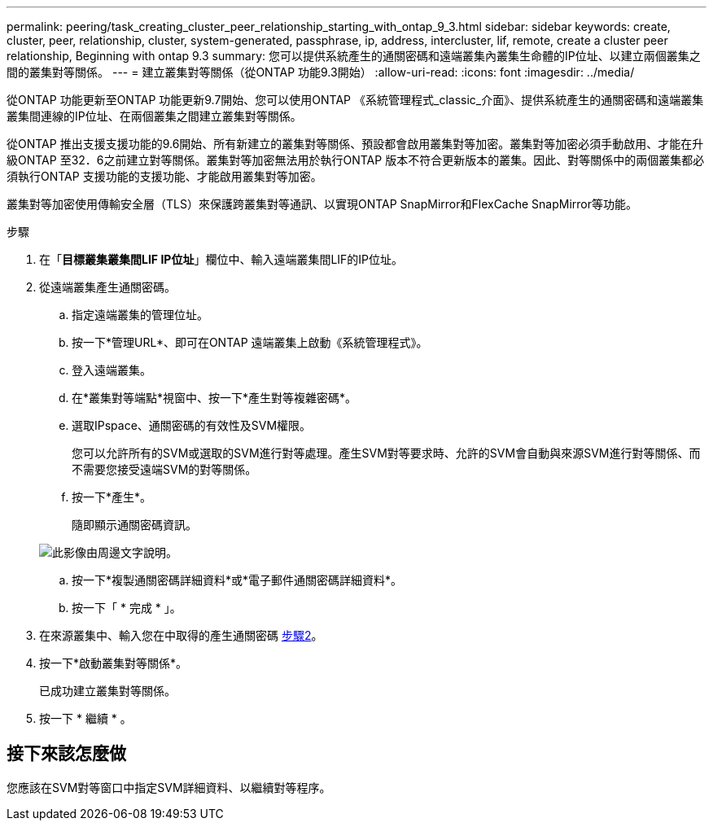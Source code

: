 ---
permalink: peering/task_creating_cluster_peer_relationship_starting_with_ontap_9_3.html 
sidebar: sidebar 
keywords: create, cluster, peer, relationship, cluster, system-generated, passphrase, ip, address, intercluster, lif, remote, create a cluster peer relationship, Beginning with ontap 9.3 
summary: 您可以提供系統產生的通關密碼和遠端叢集內叢集生命體的IP位址、以建立兩個叢集之間的叢集對等關係。 
---
= 建立叢集對等關係（從ONTAP 功能9.3開始）
:allow-uri-read: 
:icons: font
:imagesdir: ../media/


[role="lead"]
從ONTAP 功能更新至ONTAP 功能更新9.7開始、您可以使用ONTAP 《系統管理程式_classic_介面》、提供系統產生的通關密碼和遠端叢集叢集間連線的IP位址、在兩個叢集之間建立叢集對等關係。

從ONTAP 推出支援支援功能的9.6開始、所有新建立的叢集對等關係、預設都會啟用叢集對等加密。叢集對等加密必須手動啟用、才能在升級ONTAP 至32．6之前建立對等關係。叢集對等加密無法用於執行ONTAP 版本不符合更新版本的叢集。因此、對等關係中的兩個叢集都必須執行ONTAP 支援功能的支援功能、才能啟用叢集對等加密。

叢集對等加密使用傳輸安全層（TLS）來保護跨叢集對等通訊、以實現ONTAP SnapMirror和FlexCache SnapMirror等功能。

.步驟
. 在「*目標叢集叢集間LIF IP位址*」欄位中、輸入遠端叢集間LIF的IP位址。
. [[step2-sphrides]]從遠端叢集產生通關密碼。
+
.. 指定遠端叢集的管理位址。
.. 按一下*管理URL*、即可在ONTAP 遠端叢集上啟動《系統管理程式》。
.. 登入遠端叢集。
.. 在*叢集對等端點*視窗中、按一下*產生對等複雜密碼*。
.. 選取IPspace、通關密碼的有效性及SVM權限。
+
您可以允許所有的SVM或選取的SVM進行對等處理。產生SVM對等要求時、允許的SVM會自動與來源SVM進行對等關係、而不需要您接受遠端SVM的對等關係。

.. 按一下*產生*。
+
隨即顯示通關密碼資訊。

+
image::../media/generate_passphrase.gif[此影像由周邊文字說明。]

.. 按一下*複製通關密碼詳細資料*或*電子郵件通關密碼詳細資料*。
.. 按一下「 * 完成 * 」。


. 在來源叢集中、輸入您在中取得的產生通關密碼 <<step2-passphrase,步驟2>>。
. 按一下*啟動叢集對等關係*。
+
已成功建立叢集對等關係。

. 按一下 * 繼續 * 。




== 接下來該怎麼做

您應該在SVM對等窗口中指定SVM詳細資料、以繼續對等程序。
